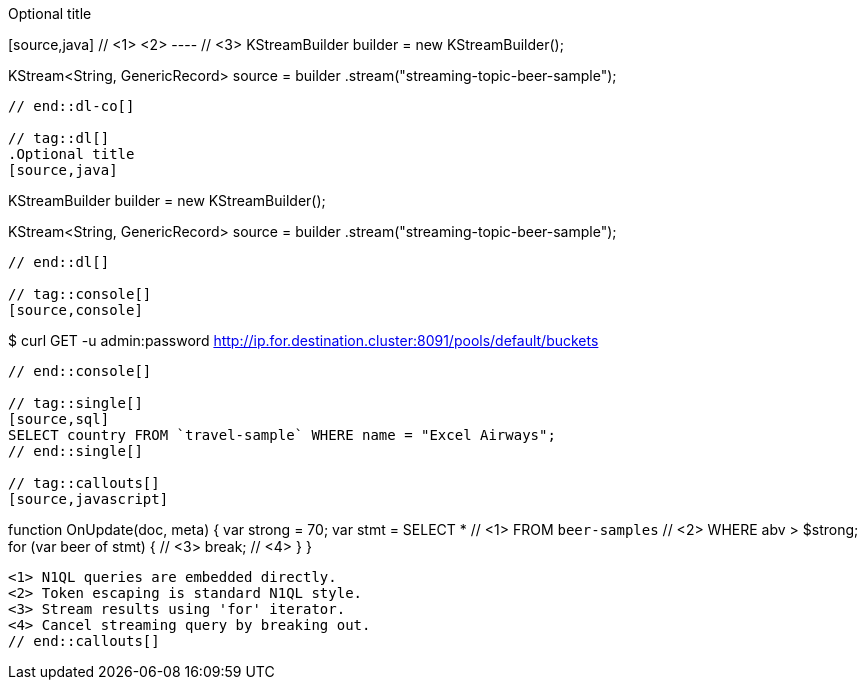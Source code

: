 // tag::dl-co[]
.Optional title
[source,java] // <1> <2>
---- // <3>
KStreamBuilder builder = new KStreamBuilder();

KStream<String, GenericRecord> source = builder
        .stream("streaming-topic-beer-sample");
----
// end::dl-co[]

// tag::dl[]
.Optional title
[source,java]
----
KStreamBuilder builder = new KStreamBuilder();

KStream<String, GenericRecord> source = builder
        .stream("streaming-topic-beer-sample");
----
// end::dl[]

// tag::console[]
[source,console]
----
$ curl GET -u admin:password http://ip.for.destination.cluster:8091/pools/default/buckets
----
// end::console[]

// tag::single[]
[source,sql]
SELECT country FROM `travel-sample` WHERE name = "Excel Airways";
// end::single[]

// tag::callouts[]
[source,javascript]
----
function OnUpdate(doc, meta) {
  var strong = 70;
  var stmt =
    SELECT *                  // <1>
    FROM `beer-samples`       // <2>
    WHERE abv > $strong;
  for (var beer of stmt) {    // <3>
    break;                    // <4>
  }
}
----
<1> N1QL queries are embedded directly.
<2> Token escaping is standard N1QL style.
<3> Stream results using 'for' iterator.
<4> Cancel streaming query by breaking out.
// end::callouts[]
